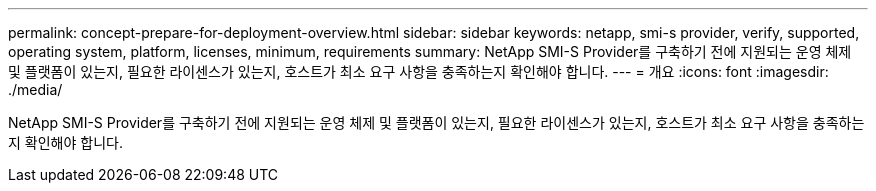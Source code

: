 ---
permalink: concept-prepare-for-deployment-overview.html 
sidebar: sidebar 
keywords: netapp, smi-s provider, verify, supported, operating system, platform, licenses, minimum, requirements 
summary: NetApp SMI-S Provider를 구축하기 전에 지원되는 운영 체제 및 플랫폼이 있는지, 필요한 라이센스가 있는지, 호스트가 최소 요구 사항을 충족하는지 확인해야 합니다. 
---
= 개요
:icons: font
:imagesdir: ./media/


[role="lead"]
NetApp SMI-S Provider를 구축하기 전에 지원되는 운영 체제 및 플랫폼이 있는지, 필요한 라이센스가 있는지, 호스트가 최소 요구 사항을 충족하는지 확인해야 합니다.
